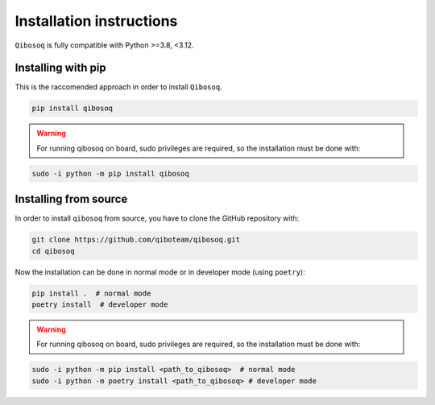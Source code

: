 Installation instructions
=========================

``Qibosoq`` is fully compatible with Python >=3.8, <3.12.

Installing with pip
"""""""""""""""""""

This is the raccomended approach in order to install ``Qibosoq``.

.. code-block:: bash

    pip install qibosoq

.. warning::
    For running qibosoq on board, sudo privileges are required, so the installation must be done with:
.. code-block:: bash

    sudo -i python -m pip install qibosoq

Installing from source
""""""""""""""""""""""

In order to install ``qibosoq`` from source, you have to clone the GitHub repository with:

.. code-block:: bash

    git clone https://github.com/qiboteam/qibosoq.git
    cd qibosoq

Now the installation can be done in normal mode or in developer mode (using ``poetry``):

.. code-block:: bash

    pip install .  # normal mode
    poetry install  # developer mode

.. warning::
    For running qibosoq on board, sudo privileges are required, so the installation must be done with:
.. code-block:: bash

    sudo -i python -m pip install <path_to_qibosoq>  # normal mode
    sudo -i python -m poetry install <path_to_qibosoq> # developer mode
